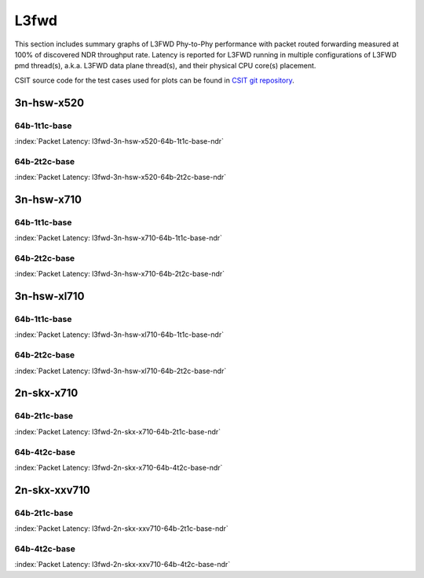 
.. raw:: latex

    \clearpage

.. raw:: html

    <script type="text/javascript">

        function getDocHeight(doc) {
            doc = doc || document;
            var body = doc.body, html = doc.documentElement;
            var height = Math.max( body.scrollHeight, body.offsetHeight,
                html.clientHeight, html.scrollHeight, html.offsetHeight );
            return height;
        }

        function setIframeHeight(id) {
            var ifrm = document.getElementById(id);
            var doc = ifrm.contentDocument? ifrm.contentDocument:
                ifrm.contentWindow.document;
            ifrm.style.visibility = 'hidden';
            ifrm.style.height = "10px"; // reset to minimal height ...
            // IE opt. for bing/msn needs a bit added or scrollbar appears
            ifrm.style.height = getDocHeight( doc ) + 4 + "px";
            ifrm.style.visibility = 'visible';
        }

    </script>

L3fwd
=====

This section includes summary graphs of L3FWD Phy-to-Phy performance with packet
routed forwarding measured at 100% of discovered NDR throughput rate. Latency is
reported for L3FWD running in multiple configurations of L3FWD pmd thread(s),
a.k.a. L3FWD data plane thread(s), and their physical CPU core(s) placement.

CSIT source code for the test cases used for plots can be found in
`CSIT git repository <https://git.fd.io/csit/tree/tests/dpdk/perf?h=rls1810>`_.

.. raw:: latex

    \clearpage

3n-hsw-x520
~~~~~~~~~~~

64b-1t1c-base
-------------

.. raw:: html

    <center><b>

:index:`Packet Latency: l3fwd-3n-hsw-x520-64b-1t1c-base-ndr`

.. raw:: html

    </b>
    <iframe id="ifrm01" onload="setIframeHeight(this.id)" width="700" frameborder="0" scrolling="no" src="../../_static/dpdk/l3fwd-3n-hsw-x520-64b-1t1c-base-ndr-lat.html"></iframe>
    <p><br><br></p>
    </center>

.. raw:: latex

    \begin{figure}[H]
        \centering
            \graphicspath{{../_build/_static/dpdk/}}
            \includegraphics[clip, trim=0cm 0cm 5cm 0cm, width=0.70\textwidth]{l3fwd-3n-hsw-x520-64b-1t1c-base-ndr-lat}
            \label{fig:l3fwd-3n-hsw-x520-64b-1t1c-base-ndr-lat}
    \end{figure}

.. raw:: latex

    \clearpage

64b-2t2c-base
-------------

.. raw:: html

    <center><b>

:index:`Packet Latency: l3fwd-3n-hsw-x520-64b-2t2c-base-ndr`

.. raw:: html

    </b>
    <iframe id="ifrm02" onload="setIframeHeight(this.id)" width="700" frameborder="0" scrolling="no" src="../../_static/dpdk/l3fwd-3n-hsw-x520-64b-2t2c-base-ndr-lat.html"></iframe>
    <p><br><br></p>
    </center>

.. raw:: latex

    \begin{figure}[H]
        \centering
            \graphicspath{{../_build/_static/dpdk/}}
            \includegraphics[clip, trim=0cm 0cm 5cm 0cm, width=0.70\textwidth]{l3fwd-3n-hsw-x520-64b-2t2c-base-ndr-lat}
            \label{fig:l3fwd-3n-hsw-x520-64b-2t2c-base-ndr-lat}
    \end{figure}

.. raw:: latex

    \clearpage

3n-hsw-x710
~~~~~~~~~~~

64b-1t1c-base
-------------

.. raw:: html

    <center><b>

:index:`Packet Latency: l3fwd-3n-hsw-x710-64b-1t1c-base-ndr`

.. raw:: html

    </b>
    <iframe id="ifrm03" onload="setIframeHeight(this.id)" width="700" frameborder="0" scrolling="no" src="../../_static/dpdk/l3fwd-3n-hsw-x710-64b-1t1c-base-ndr-lat.html"></iframe>
    <p><br><br></p>
    </center>

.. raw:: latex

    \begin{figure}[H]
        \centering
            \graphicspath{{../_build/_static/dpdk/}}
            \includegraphics[clip, trim=0cm 0cm 5cm 0cm, width=0.70\textwidth]{l3fwd-3n-hsw-x710-64b-1t1c-base-ndr-lat}
            \label{fig:l3fwd-3n-hsw-x710-64b-1t1c-base-ndr-lat}
    \end{figure}

.. raw:: latex

    \clearpage

64b-2t2c-base
-------------

.. raw:: html

    <center><b>

:index:`Packet Latency: l3fwd-3n-hsw-x710-64b-2t2c-base-ndr`

.. raw:: html

    </b>
    <iframe id="ifrm04" onload="setIframeHeight(this.id)" width="700" frameborder="0" scrolling="no" src="../../_static/dpdk/l3fwd-3n-hsw-x710-64b-2t2c-base-ndr-lat.html"></iframe>
    <p><br><br></p>
    </center>

.. raw:: latex

    \begin{figure}[H]
        \centering
            \graphicspath{{../_build/_static/dpdk/}}
            \includegraphics[clip, trim=0cm 0cm 5cm 0cm, width=0.70\textwidth]{l3fwd-3n-hsw-x710-64b-2t2c-base-ndr-lat}
            \label{fig:l3fwd-3n-hsw-x710-64b-2t2c-base-ndr-lat}
    \end{figure}

.. raw:: latex

    \clearpage

3n-hsw-xl710
~~~~~~~~~~~~

64b-1t1c-base
-------------

.. raw:: html

    <center><b>

:index:`Packet Latency: l3fwd-3n-hsw-xl710-64b-1t1c-base-ndr`

.. raw:: html

    </b>
    <iframe id="ifrm05" onload="setIframeHeight(this.id)" width="700" frameborder="0" scrolling="no" src="../../_static/dpdk/l3fwd-3n-hsw-xl710-64b-1t1c-base-ndr-lat.html"></iframe>
    <p><br><br></p>
    </center>

.. raw:: latex

    \begin{figure}[H]
        \centering
            \graphicspath{{../_build/_static/dpdk/}}
            \includegraphics[clip, trim=0cm 0cm 5cm 0cm, width=0.70\textwidth]{l3fwd-3n-hsw-xl710-64b-1t1c-base-ndr-lat}
            \label{fig:l3fwd-3n-hsw-xl710-64b-1t1c-base-ndr-lat}
    \end{figure}

.. raw:: latex

    \clearpage

64b-2t2c-base
-------------

.. raw:: html

    <center><b>

:index:`Packet Latency: l3fwd-3n-hsw-xl710-64b-2t2c-base-ndr`

.. raw:: html

    </b>
    <iframe id="ifrm06" onload="setIframeHeight(this.id)" width="700" frameborder="0" scrolling="no" src="../../_static/dpdk/l3fwd-3n-hsw-xl710-64b-2t2c-base-ndr-lat.html"></iframe>
    <p><br><br></p>
    </center>

.. raw:: latex

    \begin{figure}[H]
        \centering
            \graphicspath{{../_build/_static/dpdk/}}
            \includegraphics[clip, trim=0cm 0cm 5cm 0cm, width=0.70\textwidth]{l3fwd-3n-hsw-xl710-64b-2t2c-base-ndr-lat}
            \label{fig:l3fwd-3n-hsw-xl710-64b-2t2c-base-ndr-lat}
    \end{figure}

..
    .. raw:: latex

        \clearpage

    3n-skx-x710
    ~~~~~~~~~~~

    64b-2t1c-base
    -------------

    .. raw:: html

        <center><b>

    :index:`Packet Latency: l3fwd-3n-skx-x710-64b-2t1c-base-ndr`

    .. raw:: html

        </b>
        <iframe id="ifrm07" onload="setIframeHeight(this.id)" width="700" frameborder="0" scrolling="no" src="../../_static/dpdk/l3fwd-3n-skx-x710-64b-2t1c-base-ndr-lat.html"></iframe>
        <p><br><br></p>
        </center>

    .. raw:: latex

        \begin{figure}[H]
            \centering
                \graphicspath{{../_build/_static/dpdk/}}
                \includegraphics[clip, trim=0cm 0cm 5cm 0cm, width=0.70\textwidth]{l3fwd-3n-skx-x710-64b-2t1c-base-ndr-lat}
                \label{fig:l3fwd-3n-skx-x710-64b-2t1c-base-ndr-lat}
        \end{figure}

    .. raw:: latex

        \clearpage

    64b-4t2c-base
    -------------

    .. raw:: html

        <center><b>

    :index:`Packet Latency: l3fwd-3n-skx-x710-64b-4t2c-base-ndr`

    .. raw:: html

        </b>
        <iframe id="ifrm08" onload="setIframeHeight(this.id)" width="700" frameborder="0" scrolling="no" src="../../_static/dpdk/l3fwd-3n-skx-x710-64b-4t2c-base-ndr-lat.html"></iframe>
        <p><br><br></p>
        </center>

    .. raw:: latex

        \begin{figure}[H]
            \centering
                \graphicspath{{../_build/_static/dpdk/}}
                \includegraphics[clip, trim=0cm 0cm 5cm 0cm, width=0.70\textwidth]{l3fwd-3n-skx-x710-64b-4t2c-base-ndr-lat}
                \label{fig:l3fwd-3n-skx-x710-64b-4t2c-base-ndr-lat}
        \end{figure}

    .. raw:: latex

        \clearpage

    3n-skx-xxv710
    ~~~~~~~~~~~~~

    64b-2t1c-base
    -------------

    .. raw:: html

        <center><b>

    :index:`Packet Latency: l3fwd-3n-skx-xxv710-64b-2t1c-base-ndr`

    .. raw:: html

        </b>
        <iframe id="ifrm09" onload="setIframeHeight(this.id)" width="700" frameborder="0" scrolling="no" src="../../_static/dpdk/l3fwd-3n-skx-xxv710-64b-2t1c-base-ndr-lat.html"></iframe>
        <p><br><br></p>
        </center>

    .. raw:: latex

        \begin{figure}[H]
            \centering
                \graphicspath{{../_build/_static/dpdk/}}
                \includegraphics[clip, trim=0cm 0cm 5cm 0cm, width=0.70\textwidth]{l3fwd-3n-skx-xxv710-64b-2t1c-base-ndr-lat}
                \label{fig:l3fwd-3n-skx-xxv710-64b-2t1c-base-ndr-lat}
        \end{figure}

    .. raw:: latex

        \clearpage

    64b-4t2c-base
    -------------

    .. raw:: html

        <center><b>

    :index:`Packet Latency: l3fwd-3n-skx-xxv710-64b-4t2c-base-ndr`

    .. raw:: html

        </b>
        <iframe id="ifrm10" onload="setIframeHeight(this.id)" width="700" frameborder="0" scrolling="no" src="../../_static/dpdk/l3fwd-3n-skx-xxv710-64b-4t2c-base-ndr-lat.html"></iframe>
        <p><br><br></p>
        </center>

    .. raw:: latex

        \begin{figure}[H]
            \centering
                \graphicspath{{../_build/_static/dpdk/}}
                \includegraphics[clip, trim=0cm 0cm 5cm 0cm, width=0.70\textwidth]{l3fwd-3n-skx-xxv710-64b-4t2c-base-ndr-lat}
                \label{fig:l3fwd-3n-skx-xxv710-64b-4t2c-base-ndr-lat}
        \end{figure}

.. raw:: latex

    \clearpage

2n-skx-x710
~~~~~~~~~~~

64b-2t1c-base
-------------

.. raw:: html

    <center><b>

:index:`Packet Latency: l3fwd-2n-skx-x710-64b-2t1c-base-ndr`

.. raw:: html

    </b>
    <iframe id="ifrm11" onload="setIframeHeight(this.id)" width="700" frameborder="0" scrolling="no" src="../../_static/dpdk/l3fwd-2n-skx-x710-64b-2t1c-base-ndr-lat.html"></iframe>
    <p><br><br></p>
    </center>

.. raw:: latex

    \begin{figure}[H]
        \centering
            \graphicspath{{../_build/_static/dpdk/}}
            \includegraphics[clip, trim=0cm 0cm 5cm 0cm, width=0.70\textwidth]{l3fwd-2n-skx-x710-64b-2t1c-base-ndr-lat}
            \label{fig:l3fwd-2n-skx-x710-64b-2t1c-base-ndr-lat}
    \end{figure}

.. raw:: latex

    \clearpage

64b-4t2c-base
-------------

.. raw:: html

    <center><b>

:index:`Packet Latency: l3fwd-2n-skx-x710-64b-4t2c-base-ndr`

.. raw:: html

    </b>
    <iframe id="ifrm12" onload="setIframeHeight(this.id)" width="700" frameborder="0" scrolling="no" src="../../_static/dpdk/l3fwd-2n-skx-x710-64b-4t2c-base-ndr-lat.html"></iframe>
    <p><br><br></p>
    </center>

.. raw:: latex

    \begin{figure}[H]
        \centering
            \graphicspath{{../_build/_static/dpdk/}}
            \includegraphics[clip, trim=0cm 0cm 5cm 0cm, width=0.70\textwidth]{l3fwd-2n-skx-x710-64b-4t2c-base-ndr-lat}
            \label{fig:l3fwd-2n-skx-x710-64b-4t2c-base-ndr-lat}
    \end{figure}

.. raw:: latex

    \clearpage

2n-skx-xxv710
~~~~~~~~~~~~~

64b-2t1c-base
-------------

.. raw:: html

    <center><b>

:index:`Packet Latency: l3fwd-2n-skx-xxv710-64b-2t1c-base-ndr`

.. raw:: html

    </b>
    <iframe id="ifrm13" onload="setIframeHeight(this.id)" width="700" frameborder="0" scrolling="no" src="../../_static/dpdk/l3fwd-2n-skx-xxv710-64b-2t1c-base-ndr-lat.html"></iframe>
    <p><br><br></p>
    </center>

.. raw:: latex

    \begin{figure}[H]
        \centering
            \graphicspath{{../_build/_static/dpdk/}}
            \includegraphics[clip, trim=0cm 0cm 5cm 0cm, width=0.70\textwidth]{l3fwd-2n-skx-xxv710-64b-2t1c-base-ndr-lat}
            \label{fig:l3fwd-2n-skx-xxv710-64b-2t1c-base-ndr-lat}
    \end{figure}

.. raw:: latex

    \clearpage

64b-4t2c-base
-------------

.. raw:: html

    <center><b>

:index:`Packet Latency: l3fwd-2n-skx-xxv710-64b-4t2c-base-ndr`

.. raw:: html

    </b>
    <iframe id="ifrm14" onload="setIframeHeight(this.id)" width="700" frameborder="0" scrolling="no" src="../../_static/dpdk/l3fwd-2n-skx-xxv710-64b-4t2c-base-ndr-lat.html"></iframe>
    <p><br><br></p>
    </center>

.. raw:: latex

    \begin{figure}[H]
        \centering
            \graphicspath{{../_build/_static/dpdk/}}
            \includegraphics[clip, trim=0cm 0cm 5cm 0cm, width=0.70\textwidth]{l3fwd-2n-skx-xxv710-64b-4t2c-base-ndr-lat}
            \label{fig:l3fwd-2n-skx-xxv710-64b-4t2c-base-ndr-lat}
    \end{figure}
